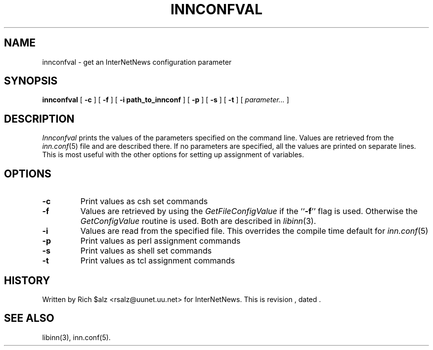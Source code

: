 .\" $Revision$
.TH INNCONFVAL 1
.SH NAME
innconfval \- get an InterNetNews configuration parameter
.SH SYNOPSIS
.B innconfval
[
.B \-c
]
[
.B \-f
]
[
.B -i path_to_innconf
]
[
.B \-p
]
[
.B \-s
]
[
.B \-t
]
[
.I parameter...
]
.SH DESCRIPTION
.I Innconfval
prints the values of the parameters specified on the command line.
Values are retrieved from the
.IR inn.conf (5)
file and are described there. If no parameters are specified, all
the values are printed on separate lines. This is most useful with
the other options for setting up assignment of variables.
.SH OPTIONS
.TP
.B \-c
Print values as csh set commands
.TP
.B \-f
Values are retrieved by using the
.I GetFileConfigValue
if the ``\fB\-f\fP'' flag is used. Otherwise the 
.I GetConfigValue
routine is used.
Both are described in
.IR libinn (3).
.TP
.B \-i
Values are read from the specified file. This overrides the compile
time default for
.IR inn.conf (5)
.TP
.B \-p
Print values as perl assignment commands
.TP
.B \-s
Print values as shell set commands
.TP
.B \-t
Print values as tcl assignment commands
.SH HISTORY
Written by Rich $alz <rsalz@uunet.uu.net> for InterNetNews.
.de R$
This is revision \\$3, dated \\$4.
..
.R$ $Id$
.SH "SEE ALSO"
libinn(3),
inn.conf(5).
